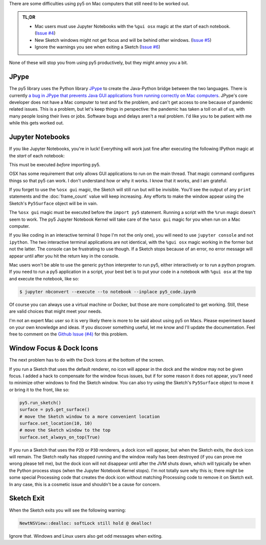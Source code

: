 .. title: Special Notes for Mac Users
.. slug: mac-users
.. date: 2021-03-22 08:22:23 UTC-04:00
.. tags: 
.. category: 
.. link: 
.. description: 
.. type: text

There are some difficulties using py5 on Mac computers that still need to be worked out.

.. admonition:: TL;DR

    * Mac users must use Jupyter Notebooks with the ``%gui osx`` magic at the start of each notebook. (`Issue #4 <https://github.com/hx2A/py5generator/issues/4>`_)
    * New Sketch windows might not get focus and will be behind other windows. (`Issue #5 <https://github.com/hx2A/py5generator/issues/5>`_)
    * Ignore the warnings you see when exiting a Sketch (`Issue #6 <https://github.com/hx2A/py5generator/issues/6>`_)

None of these will stop you from using py5 productively, but they might annoy you a bit.

JPype
=====

The py5 library uses the Python library JPype_ to create the Java-Python bridge between the two languages. There is currently `a bug in JPype that prevents Java GUI applications from running correctly on Mac computers <https://github.com/jpype-project/jpype/issues/906>`_. JPype's core developer does not have a Mac computer to test and fix the problem, and can't get access to one because of pandemic related issues. This is a problem, but let's keep things in perspective: the pandemic has taken a toll on all of us, with many people losing their lives or jobs. Software bugs and delays aren't a real problem. I'd like you to be patient with me while this gets worked out.

Jupyter Notebooks
=================

If you like Jupyter Notebooks, you're in luck! Everything will work just fine after executing the following IPython magic at the `start` of each notebook:

.. raw:: html

    <div class="cell border-box-sizing code_cell rendered">
    <div class="input">
    <div class="prompt input_prompt">In&nbsp;[1]:</div>
    <div class="inner_cell"><div class="input_area">
    <div class=" highlight hl-ipython3"><pre><span></span><span class="o">%</span><span class="k">gui</span> osx</pre></div>
    </div></div></div></div>

This must be executed `before` importing py5.

OSX has some requirement that only allows GUI applications to run on the main thread. That magic command configures things so that py5 can work. I don't understand how or why it works. I know that it works, and I am grateful.

If you forget to use the ``%osx gui`` magic, the Sketch will still run but will be invisible. You'll see the output of any ``print`` statements and the :doc:`frame_count` value will keep increasing. Any efforts to make the window appear using the Sketch's ``Py5Surface`` object will be in vain.

The ``%osx gui`` magic must be executed before the ``import py5`` statement. Running a script with the ``%run`` magic doesn't seem to work. The py5 Jupyter Notebook Kernel will take care of the ``%osx gui`` magic for you when run on a Mac computer.

If you like coding in an interactive terminal (I hope I'm not the only one), you will need to use ``jupyter console`` and not ``ipython``. The two interactive terminal applications are not identical, with the ``%gui osx`` magic working in the former but not the latter. The console can be frustrating to use though. If a Sketch stops because of an error, no error message will appear until after you hit the return key in the console.

Mac users won't be able to use the generic ``python`` interpreter to run py5, either interactively or to run a python program. If you need to run a py5 application in a script, your best bet is to put your code in a notebook with ``%gui osx`` at the top and execute the notebook, like so:

.. code:: bash

    $ jupyter nbconvert --execute --to notebook --inplace py5_code.ipynb

Of course you can always use a virtual machine or Docker, but those are more complicated to get working. Still, these are valid choices that might meet your needs.

I'm not an expert Mac user so it is very likely there is more to be said about using py5 on Macs. Please experiment based on your own knowledge and ideas. If you discover something useful, let me know and I'll update the documentation. Feel free to comment on the `Github Issue (#4) <https://github.com/hx2A/py5generator/issues/4>`_ for this problem.

Window Focus & Dock Icons
=========================

The next problem has to do with the Dock Icons at the bottom of the screen.

If you run a Sketch that uses the default renderer, no icon will appear in the dock and the window may not be given focus. I added a hack to compensate for the window focus issues, but if for some reason it does not appear, you'll need to minimize other windows to find the Sketch window. You can also try using the Sketch's ``Py5Surface`` object to move it or bring it to the front, like so:

.. code:: python

    py5.run_sketch()
    surface = py5.get_surface()
    # move the Sketch window to a more convenient location
    surface.set_location(10, 10)
    # move the Sketch window to the top
    surface.set_always_on_top(True)

If you run a Sketch that uses the ``P2D`` or ``P3D`` renderers, a dock icon will appear, but when the Sketch exits, the dock icon will remain. The Sketch really has stopped running and the window really has been destroyed (if you can prove me wrong please tell me), but the dock icon will not disappear until after the JVM shuts down, which will typically be when the Python process stops (when the Jupyter Notebook Kernel stops). I'm not totally sure why this is; there might be some special Processing code that creates the dock icon without matching Processing code to remove it on Sketch exit. In any case, this is a cosmetic issue and shouldn't be a cause for concern.

Sketch Exit
===========

When the Sketch exits you will see the following warning:

.. code::

    NewtNSView::dealloc: softLock still hold @ dealloc!

Ignore that. Windows and Linux users also get odd messages when exiting.

.. _JPype: https://jpype.readthedocs.io/en/latest/
